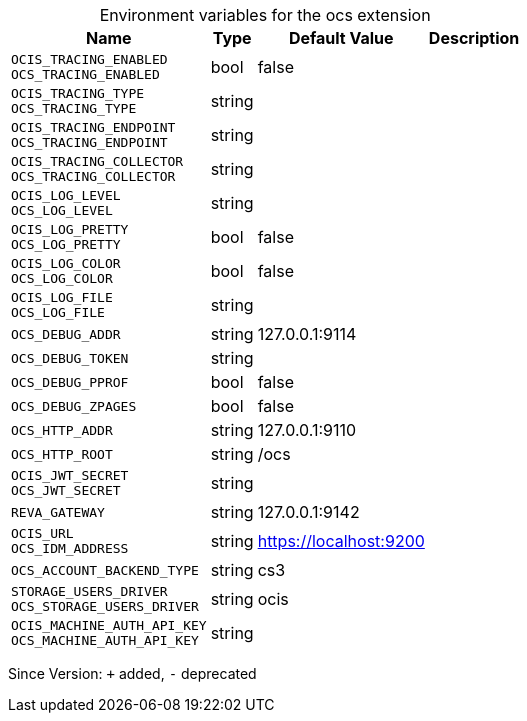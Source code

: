 [caption=]
.Environment variables for the ocs extension
[width="100%",cols="~,~,~,~",options="header"]
|===
| Name
| Type
| Default Value
| Description
| `OCIS_TRACING_ENABLED +
OCS_TRACING_ENABLED`
| bool
| false
| 
| `OCIS_TRACING_TYPE +
OCS_TRACING_TYPE`
| string
| 
| 
| `OCIS_TRACING_ENDPOINT +
OCS_TRACING_ENDPOINT`
| string
| 
| 
| `OCIS_TRACING_COLLECTOR +
OCS_TRACING_COLLECTOR`
| string
| 
| 
| `OCIS_LOG_LEVEL +
OCS_LOG_LEVEL`
| string
| 
| 
| `OCIS_LOG_PRETTY +
OCS_LOG_PRETTY`
| bool
| false
| 
| `OCIS_LOG_COLOR +
OCS_LOG_COLOR`
| bool
| false
| 
| `OCIS_LOG_FILE +
OCS_LOG_FILE`
| string
| 
| 
| `OCS_DEBUG_ADDR`
| string
| 127.0.0.1:9114
| 
| `OCS_DEBUG_TOKEN`
| string
| 
| 
| `OCS_DEBUG_PPROF`
| bool
| false
| 
| `OCS_DEBUG_ZPAGES`
| bool
| false
| 
| `OCS_HTTP_ADDR`
| string
| 127.0.0.1:9110
| 
| `OCS_HTTP_ROOT`
| string
| /ocs
| 
| `OCIS_JWT_SECRET +
OCS_JWT_SECRET`
| string
| 
| 
| `REVA_GATEWAY`
| string
| 127.0.0.1:9142
| 
| `OCIS_URL +
OCS_IDM_ADDRESS`
| string
| https://localhost:9200
| 
| `OCS_ACCOUNT_BACKEND_TYPE`
| string
| cs3
| 
| `STORAGE_USERS_DRIVER +
OCS_STORAGE_USERS_DRIVER`
| string
| ocis
| 
| `OCIS_MACHINE_AUTH_API_KEY +
OCS_MACHINE_AUTH_API_KEY`
| string
| 
| 
|===

Since Version: `+` added, `-` deprecated
